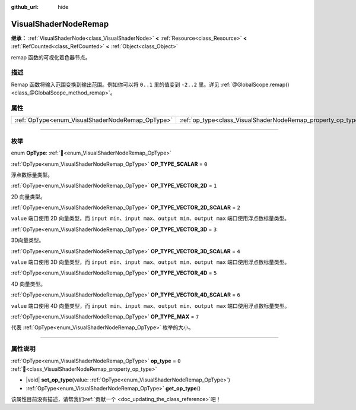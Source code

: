 :github_url: hide

.. DO NOT EDIT THIS FILE!!!
.. Generated automatically from Godot engine sources.
.. Generator: https://github.com/godotengine/godot/tree/4.4/doc/tools/make_rst.py.
.. XML source: https://github.com/godotengine/godot/tree/4.4/doc/classes/VisualShaderNodeRemap.xml.

.. _class_VisualShaderNodeRemap:

VisualShaderNodeRemap
=====================

**继承：** :ref:`VisualShaderNode<class_VisualShaderNode>` **<** :ref:`Resource<class_Resource>` **<** :ref:`RefCounted<class_RefCounted>` **<** :ref:`Object<class_Object>`

remap 函数的可视化着色器节点。

.. rst-class:: classref-introduction-group

描述
----

Remap 函数将输入范围变换到输出范围。例如你可以将 ``0..1`` 里的值变到 ``-2..2`` 里。详见 :ref:`@GlobalScope.remap()<class_@GlobalScope_method_remap>`\ 。

.. rst-class:: classref-reftable-group

属性
----

.. table::
   :widths: auto

   +--------------------------------------------------+--------------------------------------------------------------+-------+
   | :ref:`OpType<enum_VisualShaderNodeRemap_OpType>` | :ref:`op_type<class_VisualShaderNodeRemap_property_op_type>` | ``0`` |
   +--------------------------------------------------+--------------------------------------------------------------+-------+

.. rst-class:: classref-section-separator

----

.. rst-class:: classref-descriptions-group

枚举
----

.. _enum_VisualShaderNodeRemap_OpType:

.. rst-class:: classref-enumeration

enum **OpType**: :ref:`🔗<enum_VisualShaderNodeRemap_OpType>`

.. _class_VisualShaderNodeRemap_constant_OP_TYPE_SCALAR:

.. rst-class:: classref-enumeration-constant

:ref:`OpType<enum_VisualShaderNodeRemap_OpType>` **OP_TYPE_SCALAR** = ``0``

浮点数标量类型。

.. _class_VisualShaderNodeRemap_constant_OP_TYPE_VECTOR_2D:

.. rst-class:: classref-enumeration-constant

:ref:`OpType<enum_VisualShaderNodeRemap_OpType>` **OP_TYPE_VECTOR_2D** = ``1``

2D 向量类型。

.. _class_VisualShaderNodeRemap_constant_OP_TYPE_VECTOR_2D_SCALAR:

.. rst-class:: classref-enumeration-constant

:ref:`OpType<enum_VisualShaderNodeRemap_OpType>` **OP_TYPE_VECTOR_2D_SCALAR** = ``2``

``value`` 端口使用 2D 向量类型，而 ``input min``\ 、\ ``input max``\ 、\ ``output min``\ 、\ ``output max`` 端口使用浮点数标量类型。

.. _class_VisualShaderNodeRemap_constant_OP_TYPE_VECTOR_3D:

.. rst-class:: classref-enumeration-constant

:ref:`OpType<enum_VisualShaderNodeRemap_OpType>` **OP_TYPE_VECTOR_3D** = ``3``

3D向量类型。

.. _class_VisualShaderNodeRemap_constant_OP_TYPE_VECTOR_3D_SCALAR:

.. rst-class:: classref-enumeration-constant

:ref:`OpType<enum_VisualShaderNodeRemap_OpType>` **OP_TYPE_VECTOR_3D_SCALAR** = ``4``

``value`` 端口使用 3D 向量类型，而 ``input min``\ 、\ ``input max``\ 、\ ``output min``\ 、\ ``output max`` 端口使用浮点数标量类型。

.. _class_VisualShaderNodeRemap_constant_OP_TYPE_VECTOR_4D:

.. rst-class:: classref-enumeration-constant

:ref:`OpType<enum_VisualShaderNodeRemap_OpType>` **OP_TYPE_VECTOR_4D** = ``5``

4D 向量类型。

.. _class_VisualShaderNodeRemap_constant_OP_TYPE_VECTOR_4D_SCALAR:

.. rst-class:: classref-enumeration-constant

:ref:`OpType<enum_VisualShaderNodeRemap_OpType>` **OP_TYPE_VECTOR_4D_SCALAR** = ``6``

``value`` 端口使用 4D 向量类型，而 ``input min``\ 、\ ``input max``\ 、\ ``output min``\ 、\ ``output max`` 端口使用浮点数标量类型。

.. _class_VisualShaderNodeRemap_constant_OP_TYPE_MAX:

.. rst-class:: classref-enumeration-constant

:ref:`OpType<enum_VisualShaderNodeRemap_OpType>` **OP_TYPE_MAX** = ``7``

代表 :ref:`OpType<enum_VisualShaderNodeRemap_OpType>` 枚举的大小。

.. rst-class:: classref-section-separator

----

.. rst-class:: classref-descriptions-group

属性说明
--------

.. _class_VisualShaderNodeRemap_property_op_type:

.. rst-class:: classref-property

:ref:`OpType<enum_VisualShaderNodeRemap_OpType>` **op_type** = ``0`` :ref:`🔗<class_VisualShaderNodeRemap_property_op_type>`

.. rst-class:: classref-property-setget

- |void| **set_op_type**\ (\ value\: :ref:`OpType<enum_VisualShaderNodeRemap_OpType>`\ )
- :ref:`OpType<enum_VisualShaderNodeRemap_OpType>` **get_op_type**\ (\ )

.. container:: contribute

	该属性目前没有描述，请帮我们\ :ref:`贡献一个 <doc_updating_the_class_reference>`\ 吧！

.. |virtual| replace:: :abbr:`virtual (本方法通常需要用户覆盖才能生效。)`
.. |const| replace:: :abbr:`const (本方法无副作用，不会修改该实例的任何成员变量。)`
.. |vararg| replace:: :abbr:`vararg (本方法除了能接受在此处描述的参数外，还能够继续接受任意数量的参数。)`
.. |constructor| replace:: :abbr:`constructor (本方法用于构造某个类型。)`
.. |static| replace:: :abbr:`static (调用本方法无需实例，可直接使用类名进行调用。)`
.. |operator| replace:: :abbr:`operator (本方法描述的是使用本类型作为左操作数的有效运算符。)`
.. |bitfield| replace:: :abbr:`BitField (这个值是由下列位标志构成位掩码的整数。)`
.. |void| replace:: :abbr:`void (无返回值。)`
